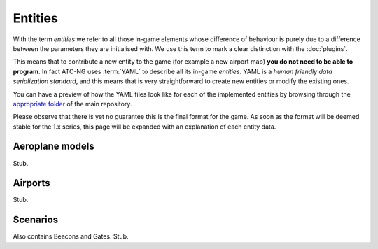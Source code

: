 .. index:: Entity

Entities
========

With the term *entities* we refer to all those in-game elements whose difference
of behaviour is purely due to a difference between the parameters they are
initialised with. We use this term to mark a clear distinction with the
:doc:`plugins`.

This means that to contribute a new entity to the game (for example a new
airport map) **you do not need to be able to program**. In fact ATC-NG uses
:term:`YAML` to describe all its in-game *entities*. YAML is a
*human friendly data serialization standard*, and this means that is
very straightforward to create new entities or modify the existing ones.

You can have a preview of how the YAML files look like for each of the
implemented entities by browsing through the `appropriate folder`_ of the main
repository.

.. _`appropriate folder`: https://github.com/quasipedia/atc-ng/tree/master/entities/data

Please observe that there is yet no guarantee this is the final format for the
game. As soon as the format will be deemed stable for the 1.x series, this
page will be expanded with an explanation of each entity data.

.. index::
   pair:Aeroplane; Entity

Aeroplane models
----------------
Stub.

.. index::
   pair:Airport; Entity

Airports
---------
Stub.

.. index::
   pair:Scenario; Entity

Scenarios
---------
Also contains Beacons and Gates.
Stub.
